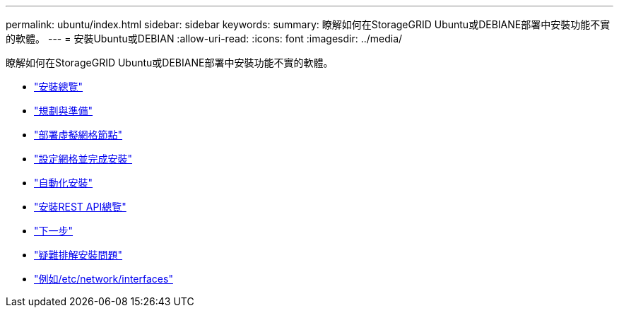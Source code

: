 ---
permalink: ubuntu/index.html 
sidebar: sidebar 
keywords:  
summary: 瞭解如何在StorageGRID Ubuntu或DEBIANE部署中安裝功能不實的軟體。 
---
= 安裝Ubuntu或DEBIAN
:allow-uri-read: 
:icons: font
:imagesdir: ../media/


[role="lead"]
瞭解如何在StorageGRID Ubuntu或DEBIANE部署中安裝功能不實的軟體。

* link:installation-overview.html["安裝總覽"]
* link:planning-and-preparation.html["規劃與準備"]
* link:deploying-virtual-grid-nodes.html["部署虛擬網格節點"]
* link:configuring-grid-and-completing-installation.html["設定網格並完成安裝"]
* link:automating-installation.html["自動化安裝"]
* link:overview-of-installation-rest-api.html["安裝REST API總覽"]
* link:where-to-go-next.html["下一步"]
* link:troubleshooting-installation-issues.html["疑難排解安裝問題"]
* link:example-etc-network-interfaces.html["例如/etc/network/interfaces"]

